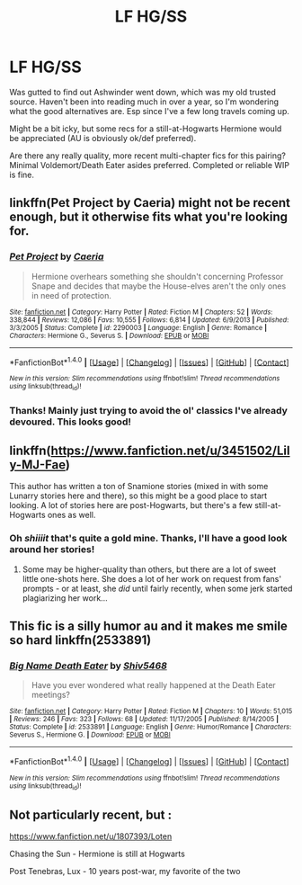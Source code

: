 #+TITLE: LF HG/SS

* LF HG/SS
:PROPERTIES:
:Author: EsmeG3Squalor
:Score: 5
:DateUnix: 1499308099.0
:DateShort: 2017-Jul-06
:FlairText: Request
:END:
Was gutted to find out Ashwinder went down, which was my old trusted source. Haven't been into reading much in over a year, so I'm wondering what the good alternatives are. Esp since I've a few long travels coming up.

Might be a bit icky, but some recs for a still-at-Hogwarts Hermione would be appreciated (AU is obviously ok/def preferred).

Are there any really quality, more recent multi-chapter fics for this pairing? Minimal Voldemort/Death Eater asides preferred. Completed or reliable WIP is fine.


** linkffn(Pet Project by Caeria) might not be recent enough, but it otherwise fits what you're looking for.
:PROPERTIES:
:Author: Flye_Autumne
:Score: 4
:DateUnix: 1499309541.0
:DateShort: 2017-Jul-06
:END:

*** [[http://www.fanfiction.net/s/2290003/1/][*/Pet Project/*]] by [[https://www.fanfiction.net/u/426171/Caeria][/Caeria/]]

#+begin_quote
  Hermione overhears something she shouldn't concerning Professor Snape and decides that maybe the House-elves aren't the only ones in need of protection.
#+end_quote

^{/Site/: [[http://www.fanfiction.net/][fanfiction.net]] *|* /Category/: Harry Potter *|* /Rated/: Fiction M *|* /Chapters/: 52 *|* /Words/: 338,844 *|* /Reviews/: 12,086 *|* /Favs/: 10,555 *|* /Follows/: 6,814 *|* /Updated/: 6/9/2013 *|* /Published/: 3/3/2005 *|* /Status/: Complete *|* /id/: 2290003 *|* /Language/: English *|* /Genre/: Romance *|* /Characters/: Hermione G., Severus S. *|* /Download/: [[http://www.ff2ebook.com/old/ffn-bot/index.php?id=2290003&source=ff&filetype=epub][EPUB]] or [[http://www.ff2ebook.com/old/ffn-bot/index.php?id=2290003&source=ff&filetype=mobi][MOBI]]}

--------------

*FanfictionBot*^{1.4.0} *|* [[[https://github.com/tusing/reddit-ffn-bot/wiki/Usage][Usage]]] | [[[https://github.com/tusing/reddit-ffn-bot/wiki/Changelog][Changelog]]] | [[[https://github.com/tusing/reddit-ffn-bot/issues/][Issues]]] | [[[https://github.com/tusing/reddit-ffn-bot/][GitHub]]] | [[[https://www.reddit.com/message/compose?to=tusing][Contact]]]

^{/New in this version: Slim recommendations using/ ffnbot!slim! /Thread recommendations using/ linksub(thread_id)!}
:PROPERTIES:
:Author: FanfictionBot
:Score: 2
:DateUnix: 1499309578.0
:DateShort: 2017-Jul-06
:END:


*** Thanks! Mainly just trying to avoid the ol' classics I've already devoured. This looks good!
:PROPERTIES:
:Author: EsmeG3Squalor
:Score: 1
:DateUnix: 1499309728.0
:DateShort: 2017-Jul-06
:END:


** linkffn([[https://www.fanfiction.net/u/3451502/Lily-MJ-Fae]])

This author has written a ton of Snamione stories (mixed in with some Lunarry stories here and there), so this might be a good place to start looking. A lot of stories here are post-Hogwarts, but there's a few still-at-Hogwarts ones as well.
:PROPERTIES:
:Author: MolochDhalgren
:Score: 2
:DateUnix: 1499309958.0
:DateShort: 2017-Jul-06
:END:

*** Oh /shiiiit/ that's quite a gold mine. Thanks, I'll have a good look around her stories!
:PROPERTIES:
:Author: EsmeG3Squalor
:Score: 1
:DateUnix: 1499310106.0
:DateShort: 2017-Jul-06
:END:

**** Some may be higher-quality than others, but there are a lot of sweet little one-shots here. She does a lot of her work on request from fans' prompts - or at least, she /did/ until fairly recently, when some jerk started plagiarizing her work...
:PROPERTIES:
:Author: MolochDhalgren
:Score: 2
:DateUnix: 1499310335.0
:DateShort: 2017-Jul-06
:END:


** This fic is a silly humor au and it makes me smile so hard linkffn(2533891)
:PROPERTIES:
:Author: zombieqatz
:Score: 2
:DateUnix: 1499351339.0
:DateShort: 2017-Jul-06
:END:

*** [[http://www.fanfiction.net/s/2533891/1/][*/Big Name Death Eater/*]] by [[https://www.fanfiction.net/u/353273/Shiv5468][/Shiv5468/]]

#+begin_quote
  Have you ever wondered what really happened at the Death Eater meetings?
#+end_quote

^{/Site/: [[http://www.fanfiction.net/][fanfiction.net]] *|* /Category/: Harry Potter *|* /Rated/: Fiction M *|* /Chapters/: 10 *|* /Words/: 51,015 *|* /Reviews/: 246 *|* /Favs/: 323 *|* /Follows/: 68 *|* /Updated/: 11/17/2005 *|* /Published/: 8/14/2005 *|* /Status/: Complete *|* /id/: 2533891 *|* /Language/: English *|* /Genre/: Humor/Romance *|* /Characters/: Severus S., Hermione G. *|* /Download/: [[http://www.ff2ebook.com/old/ffn-bot/index.php?id=2533891&source=ff&filetype=epub][EPUB]] or [[http://www.ff2ebook.com/old/ffn-bot/index.php?id=2533891&source=ff&filetype=mobi][MOBI]]}

--------------

*FanfictionBot*^{1.4.0} *|* [[[https://github.com/tusing/reddit-ffn-bot/wiki/Usage][Usage]]] | [[[https://github.com/tusing/reddit-ffn-bot/wiki/Changelog][Changelog]]] | [[[https://github.com/tusing/reddit-ffn-bot/issues/][Issues]]] | [[[https://github.com/tusing/reddit-ffn-bot/][GitHub]]] | [[[https://www.reddit.com/message/compose?to=tusing][Contact]]]

^{/New in this version: Slim recommendations using/ ffnbot!slim! /Thread recommendations using/ linksub(thread_id)!}
:PROPERTIES:
:Author: FanfictionBot
:Score: 1
:DateUnix: 1499351356.0
:DateShort: 2017-Jul-06
:END:


** Not particularly recent, but :

[[https://www.fanfiction.net/u/1807393/Loten]]

Chasing the Sun - Hermione is still at Hogwarts

Post Tenebras, Lux - 10 years post-war, my favorite of the two
:PROPERTIES:
:Author: Haelx
:Score: 2
:DateUnix: 1499358567.0
:DateShort: 2017-Jul-06
:END:
